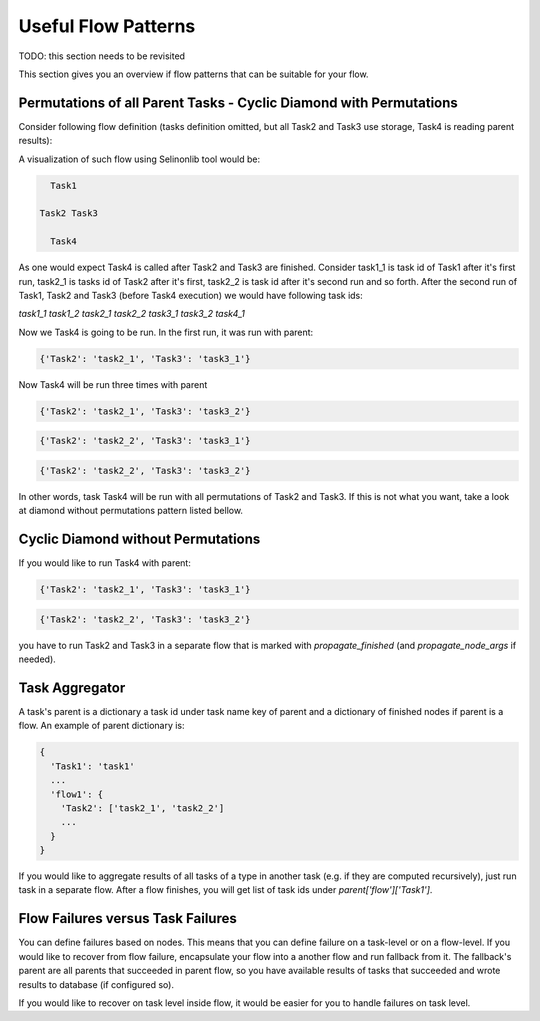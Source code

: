 Useful Flow Patterns
====================

TODO: this section needs to be revisited

This section gives you an overview if flow patterns that can be suitable for your flow.

Permutations of all Parent Tasks - Cyclic Diamond with Permutations
###################################################################

Consider following flow definition (tasks definition omitted, but all Task2 and Task3 use storage, Task4 is reading parent results):

A visualization of such flow using Selinonlib tool would be:

.. code-block:: yaml

    Task1
    
  Task2 Task3

    Task4


As one would expect Task4 is called after Task2 and Task3 are finished. Consider task1_1 is task id of Task1 after it's first run, task2_1 is tasks id of Task2 after it's first, task2_2 is task id after it's second run and so forth. After the second run of Task1, Task2 and Task3 (before Task4 execution) we would have following task ids:

`task1_1`
`task1_2`
`task2_1`
`task2_2`
`task3_1`
`task3_2`
`task4_1`

Now we Task4 is going to be run. In the first run, it was run with parent:

.. code-block:: json

  {'Task2': 'task2_1', 'Task3': 'task3_1'}

Now Task4 will be run three times with parent

.. code-block:: json

  {'Task2': 'task2_1', 'Task3': 'task3_2'}

.. code-block:: json

  {'Task2': 'task2_2', 'Task3': 'task3_1'}

.. code-block:: json

  {'Task2': 'task2_2', 'Task3': 'task3_2'}

In other words, task Task4 will be run with all permutations of Task2 and Task3. If this is not what you want, take a look at diamond without permutations pattern listed bellow.

Cyclic Diamond without Permutations
###################################

If you would like to run Task4 with parent:

.. code-block:: json

  {'Task2': 'task2_1', 'Task3': 'task3_1'}

.. code-block:: json

  {'Task2': 'task2_2', 'Task3': 'task3_2'}

you have to run Task2 and Task3 in a separate flow that is marked with `propagate_finished` (and `propagate_node_args` if needed).

Task Aggregator
###############

A task's parent is a dictionary a task id under task name key of parent and a dictionary of finished nodes if parent is a flow. An example of parent dictionary is:

.. code-block:: json

  {
    'Task1': 'task1'
    ...
    'flow1': {
      'Task2': ['task2_1', 'task2_2']
      ...
    }
  }

If you would like to aggregate results of all tasks of a type in another task (e.g. if they are computed recursively), just run task in a separate flow. After a flow finishes, you will get list of task ids under `parent['flow']['Task1']`.

Flow Failures versus Task Failures
##################################

You can define failures based on nodes. This means that you can define failure on a task-level or on a flow-level. If you would like to recover from flow failure, encapsulate your flow into a another flow and run fallback from it. The fallback's parent are all parents that succeeded in parent flow, so you have available results of tasks that succeeded and wrote results to database (if configured so).

If you would like to recover on task level inside flow, it would be easier for you to handle failures on task level.

